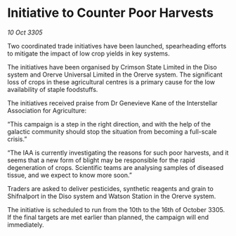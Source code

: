 * Initiative to Counter Poor Harvests

/10 Oct 3305/

Two coordinated trade initiatives have been launched, spearheading efforts to mitigate the impact of low crop yields in key systems. 

The initiatives have been organised by Crimson State Limited in the Diso system and Orerve Universal Limited in the Orerve system. The significant loss of crops in these agricultural centres is a primary cause for the low availability of staple foodstuffs. 

The initiatives received praise from Dr Genevieve Kane of the Interstellar Association for Agriculture: 

“This campaign is a step in the right direction, and with the help of the galactic community should stop the situation from becoming a full-scale crisis.” 

“The IAA is currently investigating the reasons for such poor harvests, and it seems that a new form of blight may be responsible for the rapid degeneration of crops. Scientific teams are analysing samples of diseased tissue, and we expect to know more soon.” 

Traders are asked to deliver pesticides, synthetic reagents and grain to Shifnalport in the Diso system and Watson Station in the Orerve system. 

The initiative is scheduled to run from the 10th to the 16th of October 3305. If the final targets are met earlier than planned, the campaign will end immediately.